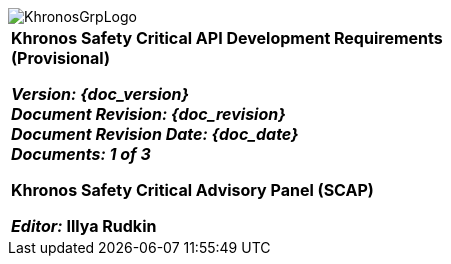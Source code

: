 // (C) Copyright 2014-2017 The Khronos Group Inc. All Rights Reserved.
// Khrono Group Safety Critical API Development SCAP
// document
// 
// Text format: asciidoc 8.6.9
// Editor:      Asciidoc Book Editor
//
// Description: SCAP Requirements cover page

:Author: Illya Rudkin (spec editor)
:Author Initials: IOR
:Revision: 0.01

image::images/KhronosGrpLogo.png[]

[cols="^s", width="100%", frame=""]
|=============================

[big]*Khronos Safety Critical API Development Requirements +
(Provisional)* +

_Version: {doc_version}_  +
_Document Revision: {doc_revision}_ +
_Document Revision Date: {doc_date}_ +
_Documents: 1 of [red yellow-background]#3#_ 


Khronos Safety Critical Advisory Panel (SCAP)

_Editor:_ Illya Rudkin

|=============================
